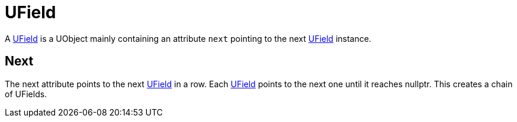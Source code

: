= UField

A xref:#_ufield[UField] is a UObject mainly containing an attribute
`+next+` pointing to the next xref:#_ufield[UField] instance.

== Next

The next attribute points to the next xref:#_ufield[UField] in a row.
Each xref:#_ufield[UField] points to the next one until it reaches
nullptr. This creates a chain of [.title-ref]#UFields#.
